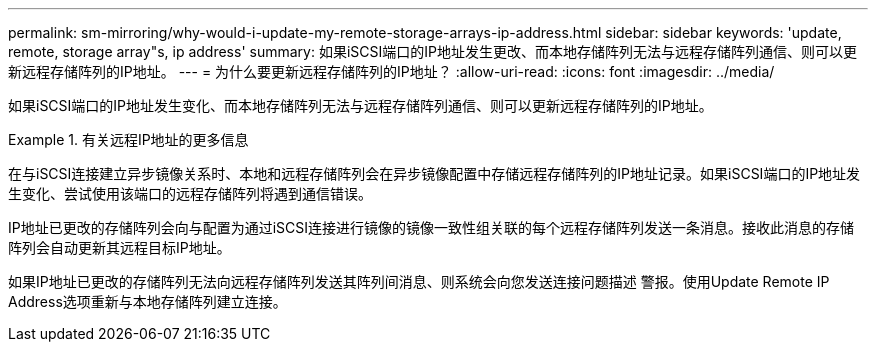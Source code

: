 ---
permalink: sm-mirroring/why-would-i-update-my-remote-storage-arrays-ip-address.html 
sidebar: sidebar 
keywords: 'update, remote, storage array"s, ip address' 
summary: 如果iSCSI端口的IP地址发生更改、而本地存储阵列无法与远程存储阵列通信、则可以更新远程存储阵列的IP地址。 
---
= 为什么要更新远程存储阵列的IP地址？
:allow-uri-read: 
:icons: font
:imagesdir: ../media/


[role="lead"]
如果iSCSI端口的IP地址发生变化、而本地存储阵列无法与远程存储阵列通信、则可以更新远程存储阵列的IP地址。

.有关远程IP地址的更多信息
====
在与iSCSI连接建立异步镜像关系时、本地和远程存储阵列会在异步镜像配置中存储远程存储阵列的IP地址记录。如果iSCSI端口的IP地址发生变化、尝试使用该端口的远程存储阵列将遇到通信错误。

IP地址已更改的存储阵列会向与配置为通过iSCSI连接进行镜像的镜像一致性组关联的每个远程存储阵列发送一条消息。接收此消息的存储阵列会自动更新其远程目标IP地址。

如果IP地址已更改的存储阵列无法向远程存储阵列发送其阵列间消息、则系统会向您发送连接问题描述 警报。使用Update Remote IP Address选项重新与本地存储阵列建立连接。

====
